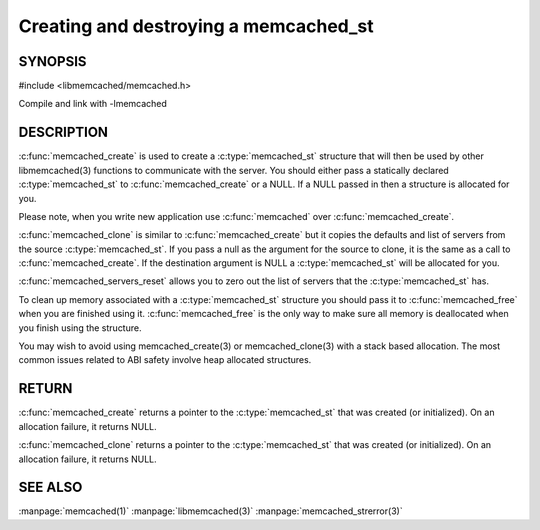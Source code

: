 ======================================
Creating and destroying a memcached_st
======================================

--------
SYNOPSIS
--------

#include <libmemcached/memcached.h>

.. c:type:: memcached_st

.. c:function:: memcached_st* memcached_create(memcached_st *ptr)
 
.. c:function:: void memcached_free(memcached_st *ptr)
 
.. c:function:: memcached_st* memcached_clone(memcached_st *destination, memcached_st *source)
 
.. c:function:: void memcached_servers_reset(memcached_st)

Compile and link with -lmemcached


-----------
DESCRIPTION
-----------

:c:func:`memcached_create` is used to create a :c:type:`memcached_st` 
structure that will then be used by other libmemcached(3) functions to 
communicate with the server. You should either pass a statically declared 
:c:type:`memcached_st` to :c:func:`memcached_create` or
a NULL. If a NULL passed in then a structure is allocated for you.

Please note, when you write new application use 
:c:func:`memcached` over :c:func:`memcached_create`.

:c:func:`memcached_clone` is similar to :c:func:`memcached_create` but 
it copies the defaults and list of servers from the source 
:c:type:`memcached_st`. If you pass a null as the argument for the source 
to clone, it is the same as a call to :c:func:`memcached_create`.
If the destination argument is NULL a :c:type:`memcached_st` will be allocated 
for you.

:c:func:`memcached_servers_reset` allows you to zero out the list of 
servers that the :c:type:`memcached_st` has.

To clean up memory associated with a :c:type:`memcached_st` structure you 
should pass it to :c:func:`memcached_free` when you are finished using it. 
:c:func:`memcached_free` is the only way to make sure all memory is 
deallocated when you finish using the structure.

You may wish to avoid using memcached_create(3) or memcached_clone(3) with a
stack based allocation. The most common issues related to ABI safety involve
heap allocated structures.


------
RETURN
------


:c:func:`memcached_create` returns a pointer to the :c:type:`memcached_st` 
that was created (or initialized). On an allocation failure, it returns NULL.

:c:func:`memcached_clone` returns a pointer to the :c:type:`memcached_st` 
that was created (or initialized). On an allocation failure, it returns NULL.


--------
SEE ALSO
--------


:manpage:`memcached(1)` :manpage:`libmemcached(3)` :manpage:`memcached_strerror(3)`
